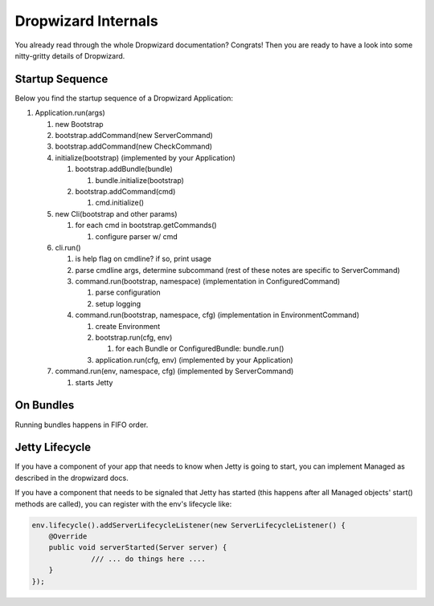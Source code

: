.. _man-internals:

####################
Dropwizard Internals
####################

You already read through the whole Dropwizard documentation? 
Congrats! Then you are ready to have a look into some nitty-gritty details of Dropwizard.  

Startup Sequence
================

Below you find the startup sequence of a Dropwizard Application: 

#. Application.run(args)

   #. new Bootstrap
   #. bootstrap.addCommand(new ServerCommand)
   #. bootstrap.addCommand(new CheckCommand)
   #. initialize(bootstrap) (implemented by your Application)
   
      #. bootstrap.addBundle(bundle)
      
         #. bundle.initialize(bootstrap)
         
      #. bootstrap.addCommand(cmd)
      
         #. cmd.initialize()
         
   #. new Cli(bootstrap and other params)
   
      #. for each cmd in bootstrap.getCommands()
      
         #. configure parser w/ cmd
         
   #. cli.run()
   
      #. is help flag on cmdline?  if so, print usage
      #. parse cmdline args, determine subcommand  (rest of these notes are specific to ServerCommand)
      #. command.run(bootstrap, namespace) (implementation in ConfiguredCommand)
      
         #. parse configuration
         #. setup logging
         
      #. command.run(bootstrap, namespace, cfg) (implementation in EnvironmentCommand)
      
         #. create Environment
         #. bootstrap.run(cfg, env)
         
            #. for each Bundle or ConfiguredBundle: bundle.run()
            
         #. application.run(cfg, env) (implemented by your Application)
        
   #. command.run(env, namespace, cfg) (implemented by ServerCommand)
   
      #. starts Jetty
      

On Bundles
==========

Running bundles happens in FIFO order.

Jetty Lifecycle
===============
If you have a component of your app that needs to know when Jetty is going to start, 
you can implement Managed as described in the dropwizard docs. 

If you have a component that needs to be signaled that Jetty has started 
(this happens after all Managed objects' start() methods are called), 
you can register with the env's lifecycle like:

.. code-block:: java

        env.lifecycle().addServerLifecycleListener(new ServerLifecycleListener() {
            @Override
            public void serverStarted(Server server) {
                      /// ... do things here ....
            }
        });